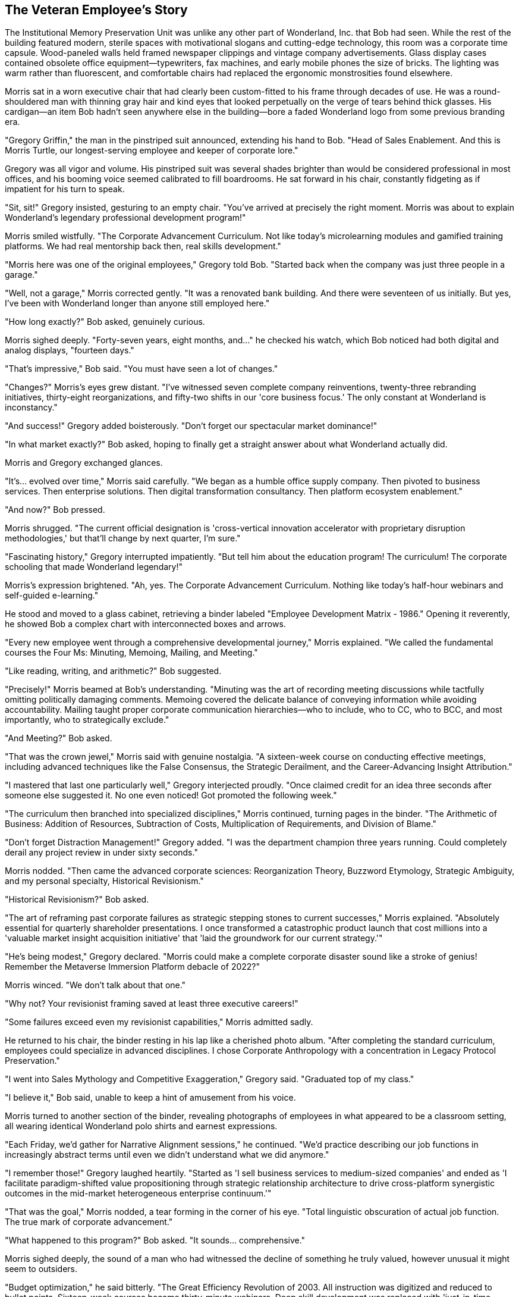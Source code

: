 == The Veteran Employee's Story

The Institutional Memory Preservation Unit was unlike any other part of Wonderland, Inc. that Bob had seen. While the rest of the building featured modern, sterile spaces with motivational slogans and cutting-edge technology, this room was a corporate time capsule. Wood-paneled walls held framed newspaper clippings and vintage company advertisements. Glass display cases contained obsolete office equipment—typewriters, fax machines, and early mobile phones the size of bricks. The lighting was warm rather than fluorescent, and comfortable chairs had replaced the ergonomic monstrosities found elsewhere.

Morris sat in a worn executive chair that had clearly been custom-fitted to his frame through decades of use. He was a round-shouldered man with thinning gray hair and kind eyes that looked perpetually on the verge of tears behind thick glasses. His cardigan—an item Bob hadn't seen anywhere else in the building—bore a faded Wonderland logo from some previous branding era.

"Gregory Griffin," the man in the pinstriped suit announced, extending his hand to Bob. "Head of Sales Enablement. And this is Morris Turtle, our longest-serving employee and keeper of corporate lore."

Gregory was all vigor and volume. His pinstriped suit was several shades brighter than would be considered professional in most offices, and his booming voice seemed calibrated to fill boardrooms. He sat forward in his chair, constantly fidgeting as if impatient for his turn to speak.

"Sit, sit!" Gregory insisted, gesturing to an empty chair. "You've arrived at precisely the right moment. Morris was about to explain Wonderland's legendary professional development program!"

Morris smiled wistfully. "The Corporate Advancement Curriculum. Not like today's microlearning modules and gamified training platforms. We had real mentorship back then, real skills development."

"Morris here was one of the original employees," Gregory told Bob. "Started back when the company was just three people in a garage."

"Well, not a garage," Morris corrected gently. "It was a renovated bank building. And there were seventeen of us initially. But yes, I've been with Wonderland longer than anyone still employed here."

"How long exactly?" Bob asked, genuinely curious.

Morris sighed deeply. "Forty-seven years, eight months, and..." he checked his watch, which Bob noticed had both digital and analog displays, "fourteen days."

"That's impressive," Bob said. "You must have seen a lot of changes."

"Changes?" Morris's eyes grew distant. "I've witnessed seven complete company reinventions, twenty-three rebranding initiatives, thirty-eight reorganizations, and fifty-two shifts in our 'core business focus.' The only constant at Wonderland is inconstancy."

"And success!" Gregory added boisterously. "Don't forget our spectacular market dominance!"

"In what market exactly?" Bob asked, hoping to finally get a straight answer about what Wonderland actually did.

Morris and Gregory exchanged glances.

"It's... evolved over time," Morris said carefully. "We began as a humble office supply company. Then pivoted to business services. Then enterprise solutions. Then digital transformation consultancy. Then platform ecosystem enablement."

"And now?" Bob pressed.

Morris shrugged. "The current official designation is 'cross-vertical innovation accelerator with proprietary disruption methodologies,' but that'll change by next quarter, I'm sure."

"Fascinating history," Gregory interrupted impatiently. "But tell him about the education program! The curriculum! The corporate schooling that made Wonderland legendary!"

Morris's expression brightened. "Ah, yes. The Corporate Advancement Curriculum. Nothing like today's half-hour webinars and self-guided e-learning."

He stood and moved to a glass cabinet, retrieving a binder labeled "Employee Development Matrix - 1986." Opening it reverently, he showed Bob a complex chart with interconnected boxes and arrows.

"Every new employee went through a comprehensive developmental journey," Morris explained. "We called the fundamental courses the Four Ms: Minuting, Memoing, Mailing, and Meeting."

"Like reading, writing, and arithmetic?" Bob suggested.

"Precisely!" Morris beamed at Bob's understanding. "Minuting was the art of recording meeting discussions while tactfully omitting politically damaging comments. Memoing covered the delicate balance of conveying information while avoiding accountability. Mailing taught proper corporate communication hierarchies—who to include, who to CC, who to BCC, and most importantly, who to strategically exclude."

"And Meeting?" Bob asked.

"That was the crown jewel," Morris said with genuine nostalgia. "A sixteen-week course on conducting effective meetings, including advanced techniques like the False Consensus, the Strategic Derailment, and the Career-Advancing Insight Attribution."

"I mastered that last one particularly well," Gregory interjected proudly. "Once claimed credit for an idea three seconds after someone else suggested it. No one even noticed! Got promoted the following week."

"The curriculum then branched into specialized disciplines," Morris continued, turning pages in the binder. "The Arithmetic of Business: Addition of Resources, Subtraction of Costs, Multiplication of Requirements, and Division of Blame."

"Don't forget Distraction Management!" Gregory added. "I was the department champion three years running. Could completely derail any project review in under sixty seconds."

Morris nodded. "Then came the advanced corporate sciences: Reorganization Theory, Buzzword Etymology, Strategic Ambiguity, and my personal specialty, Historical Revisionism."

"Historical Revisionism?" Bob asked.

"The art of reframing past corporate failures as strategic stepping stones to current successes," Morris explained. "Absolutely essential for quarterly shareholder presentations. I once transformed a catastrophic product launch that cost millions into a 'valuable market insight acquisition initiative' that 'laid the groundwork for our current strategy.'"

"He's being modest," Gregory declared. "Morris could make a complete corporate disaster sound like a stroke of genius! Remember the Metaverse Immersion Platform debacle of 2022?"

Morris winced. "We don't talk about that one."

"Why not? Your revisionist framing saved at least three executive careers!"

"Some failures exceed even my revisionist capabilities," Morris admitted sadly.

He returned to his chair, the binder resting in his lap like a cherished photo album. "After completing the standard curriculum, employees could specialize in advanced disciplines. I chose Corporate Anthropology with a concentration in Legacy Protocol Preservation."

"I went into Sales Mythology and Competitive Exaggeration," Gregory said. "Graduated top of my class."

"I believe it," Bob said, unable to keep a hint of amusement from his voice.

Morris turned to another section of the binder, revealing photographs of employees in what appeared to be a classroom setting, all wearing identical Wonderland polo shirts and earnest expressions.

"Each Friday, we'd gather for Narrative Alignment sessions," he continued. "We'd practice describing our job functions in increasingly abstract terms until even we didn't understand what we did anymore."

"I remember those!" Gregory laughed heartily. "Started as 'I sell business services to medium-sized companies' and ended as 'I facilitate paradigm-shifted value propositioning through strategic relationship architecture to drive cross-platform synergistic outcomes in the mid-market heterogeneous enterprise continuum.'"

"That was the goal," Morris nodded, a tear forming in the corner of his eye. "Total linguistic obscuration of actual job function. The true mark of corporate advancement."

"What happened to this program?" Bob asked. "It sounds... comprehensive."

Morris sighed deeply, the sound of a man who had witnessed the decline of something he truly valued, however unusual it might seem to outsiders.

"Budget optimization," he said bitterly. "The Great Efficiency Revolution of 2003. All instruction was digitized and reduced to bullet points. Sixteen-week courses became thirty-minute webinars. Deep skill development was replaced with 'just-in-time learning' and 'microcompetencies.'"

Gregory shook his head solemnly. "A travesty. You can't teach Strategic Ambiguity in a microlearning module. It's an art form that requires nurturing."

"That's why we've lost our way," Morris lamented. "Today's Wonderland employees can't properly obscure a simple business function to save their lives. Ask them what they do, and some will actually tell you in plain language! Can you imagine?"

"The horror," Gregory agreed, though with a wink to Bob that suggested he found Morris's traditionalism somewhat amusing.

"It seems like Wonderland has changed a lot," Bob observed.

"Changed?" Morris clutched the binder tighter. "It's unrecognizable. We once had principles—confusing, contradictory principles, but principles nonetheless."

He stood again, moving to a wall display featuring a faded mission statement in an ornate frame. "Our original ethos: 'To systematically facilitate exceptional synergies while maintaining strategic alignments.'"

"What does that actually mean?" Bob asked.

"Nothing!" Morris declared, as if this were its greatest virtue. "That was the beauty of it! It could mean anything or nothing, depending on what was expedient at the moment. Perfect corporate flexibility."

Gregory nodded appreciatively. "Not like today's mission statements with all their specific commitments to sustainability and social responsibility. How do you pivot away from that when the market changes? No wiggle room at all."

Morris returned to his chair, visibly tired from the emotional journey through corporate history. "The current training program is just a shadow of what we once had. New hires now get a one-hour orientation video and access to a learning portal no one ever visits."

"Which explains why you're wandering around looking lost," Gregory said to Bob. "No proper corporate educational foundation!"

"I do feel particularly unprepared for whatever Wonderland is," Bob admitted.

Morris leaned forward, suddenly earnest. "It's not too late for you. I could teach you the old ways. The proper techniques of corporate advancement."

"I... appreciate the offer," Bob said cautiously.

"First lesson would be Selective Listening," Morris continued with growing enthusiasm. "Essential for surviving meetings where direct questions might result in unwanted accountability."

"Followed by Responsibility Diffusion," Gregory added. "I taught that module for years. Could make a project failure so thoroughly distributed that even the person who caused it would join in blaming an abstract market force."

"Then Strategic Visibility Calibration," Morris said, warming to the topic. "Knowing precisely when to be seen by executives and when to become mysteriously unavailable."

The two older employees began outlining an increasingly elaborate curriculum, each trying to outdo the other with ridiculous-yet-familiar corporate skills. Bob listened with growing fascination as they mapped out what amounted to a master class in corporate game-playing and politics.

"—and by week twelve, you'd be ready for Advanced Blame Deflection," Morris was saying, his eyes shining with nostalgic fervor. "I once redirected accountability for a failed product launch to a weather pattern in the South Pacific. Got a commendation for 'environmental awareness' while my colleagues were reassigned."

"Impressive," Gregory acknowledged. "But can you top my Reverse Accountability Maneuver of 2011? Turned a missed deadline into a promotion by convincing leadership that only by advancing to senior management could I ensure such delays never happened again."

"That's nothing compared to—" Morris began, but stopped suddenly, his enthusiasm deflating like a punctured balloon. "But what's the point? The old ways are dying. Soon no one will remember when Wonderland was... well, not normal, exactly, but consistently abnormal in ways we understood."

His melancholy was so genuine that Bob felt a surprising surge of sympathy, despite the peculiarity of what Morris was lamenting.

"How did Wonderland end up this way?" Bob asked gently. "It seems like there's no actual business happening here—just meetings, performance reviews, and corporate rituals."

Morris and Gregory exchanged knowing glances.

"You've noticed that, have you?" Morris said, sounding both impressed and saddened. "Most new hires take months to see through the activity to the emptiness beneath."

"Wonderland was once a real company with real products," Gregory explained, his bombastic tone subdued for the first time. "But somewhere along the way..."

"We forgot the business and became a self-sustaining system of corporate processes," Morris finished. "Meetings about meetings. Reports about reporting. Performance reviews of performance review processes."

"But how does the company make money?" Bob asked, the question that had been bothering him all day.

Morris smiled sadly. "An excellent question that no one can definitively answer anymore. There are departments that process payments and investments, but where the money ultimately comes from? It's become something of a corporate mystery."

"My theory is that we're actually an elaborate tax write-off for some larger entity," Gregory offered. "Or possibly a sociological experiment."

"I maintain we're still selling something somewhere," Morris countered. "But the layers of management and matrix reporting have obscured it even from ourselves."

He closed the binder with a sense of finality. "Whatever the truth, Wonderland continues. The quarterly reviews happen. The paychecks clear. The reorganizations come and go. And long-timers like me gradually fade away."

"You're not actually fading away," Gregory pointed out practically. "You're retiring next month with a generous pension."

"That's not the point," Morris said with mild irritation. "I'm making a metaphorical statement about institutional memory and corporate evolution."

"Ah, sorry. Carry on with the poetic lamentation then."

Morris turned to Bob with sudden intensity. "The real question is: what will you do now that you've glimpsed behind the corporate curtain? Most choose to play along, collect their paychecks, and never speak of the fundamental emptiness at Wonderland's core."

"I'm not sure yet," Bob admitted. "I still need to figure out what my actual job is supposed to be—or if I even have one."

"If you have a badge and an email account, you're real enough to Wonderland," Gregory said with a philosophical shrug. "The rest is just details."

"Speaking of details," Morris said, glancing at a complex scheduling chart on the wall. "It's almost time for the Mandatory Morale Event in Celebration Plaza."

"The what?" Bob asked.

"Mandatory Morale Event," Gregory repeated. "Regina insists on company-wide gatherings after quarterly reviews to 'restore team cohesion' after her firing spree."

"Which usually means awkward team building exercises followed by forced socializing over lukewarm appetizers," Morris added.

He stood up with a grunt, his joints protesting after so long in his chair. "I'd invite you to join us, but as a new employee, you'd be expected to participate in the Traditional Newcomer Showcase."

"Which is?" Bob asked warily.

"Each new hire must perform a corporate-themed talent or recite company values in the form of an inspirational poem," Gregory explained. "Established by Regina to 'quickly identify team players and cultural fits.'"

Bob's expression must have conveyed his thoughts, because Morris nodded sympathetically. "It's certainly a unique tradition."

"Is there any way to avoid it?" Bob asked.

Morris and Gregory exchanged looks.

"Well," Gregory said thoughtfully, "there is one group exempt from mandatory events. The Conference Call Coordination Team."

"They're perpetually on calls with international offices," Morris explained. "Regina exempted them after several embarrassing incidents of overseas clients overhearing team-building chants."

"How do I find them?" Bob asked.

"Down the hall, third door on the left. Look for the sign that says 'Global Engagement Synchronicity Hub,'" Morris directed. "Though I should warn you, they're somewhat... particular about their protocols."

"Thank you," Bob said sincerely. "For everything. This has been enlightening, despite being about a corporate education program that's quite unlike anything I've encountered before."

Morris smiled, the melancholy lifting slightly from his features. "Sometimes consistent patterns become their own kind of clarity, even when those patterns might seem unusual to newcomers."

"Before you go," Gregory said, reaching into his jacket pocket, "take my card. If you survive your first week at Wonderland, I may have a spot for you in Sales Enablement. We could use someone who sees through the nonsense."

Bob accepted the business card, which was printed on unusually thick stock and seemed to change color slightly when tilted—a needlessly premium feature that somehow perfectly represented Gregory's character.

"And this," Morris added, removing a small, worn notebook from his cardigan pocket. "My personal glossary of Wonderland terminology with translations into plain English. Forty-seven years of corporate doublespeak decoding. Might help you navigate the linguistic labyrinth."

"I couldn't take this," Bob protested. "It must be valuable to you."

"I've memorized every entry," Morris assured him. "Besides, my corporate journey is nearly complete. Yours is just beginning. Consider it the first lesson from the old curriculum: Strategic Knowledge Transfer."

Touched by the gesture, Bob carefully pocketed the notebook. "I look forward to our paths crossing again as I continue to navigate Wonderland."

"At Wonderland? Likely," Gregory laughed. "Though perhaps under different circumstances, if you're lucky."

As Bob turned to leave, Morris called after him. "Remember—when the monthly BPE report comes due, claim you're on the TPX taskforce! No one knows what it is, but everyone's afraid to admit it!"

With this final piece of cryptic advice, Bob left the Institutional Memory Preservation Unit and headed down the hall in search of the Conference Call Coordination Team. He walked with slightly more confidence than before, Morris's notebook a reassuring weight in his pocket.

The hallway was quieter than most areas of Wonderland, with fewer motivational posters and more actual informational signage. Bob found the door marked "Global Engagement Synchronicity Hub" and was about to knock when he heard multiple voices speaking in the strangely formal cadence of people on a conference call.

"Can everyone hear me?" +
"If you're speaking, we can't hear you." +
"I think you're on mute." +
"Who just joined?"

Bob recognized the familiar rhythms of corporate conference calls—a strange dance of technology and human awkwardness that somehow functioned as business communication. He knocked softly and entered.

